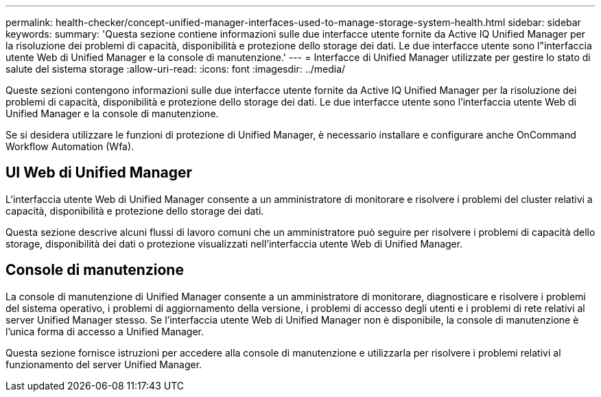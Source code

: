 ---
permalink: health-checker/concept-unified-manager-interfaces-used-to-manage-storage-system-health.html 
sidebar: sidebar 
keywords:  
summary: 'Questa sezione contiene informazioni sulle due interfacce utente fornite da Active IQ Unified Manager per la risoluzione dei problemi di capacità, disponibilità e protezione dello storage dei dati. Le due interfacce utente sono l"interfaccia utente Web di Unified Manager e la console di manutenzione.' 
---
= Interfacce di Unified Manager utilizzate per gestire lo stato di salute del sistema storage
:allow-uri-read: 
:icons: font
:imagesdir: ../media/


[role="lead"]
Queste sezioni contengono informazioni sulle due interfacce utente fornite da Active IQ Unified Manager per la risoluzione dei problemi di capacità, disponibilità e protezione dello storage dei dati. Le due interfacce utente sono l'interfaccia utente Web di Unified Manager e la console di manutenzione.

Se si desidera utilizzare le funzioni di protezione di Unified Manager, è necessario installare e configurare anche OnCommand Workflow Automation (Wfa).



== UI Web di Unified Manager

L'interfaccia utente Web di Unified Manager consente a un amministratore di monitorare e risolvere i problemi del cluster relativi a capacità, disponibilità e protezione dello storage dei dati.

Questa sezione descrive alcuni flussi di lavoro comuni che un amministratore può seguire per risolvere i problemi di capacità dello storage, disponibilità dei dati o protezione visualizzati nell'interfaccia utente Web di Unified Manager.



== Console di manutenzione

La console di manutenzione di Unified Manager consente a un amministratore di monitorare, diagnosticare e risolvere i problemi del sistema operativo, i problemi di aggiornamento della versione, i problemi di accesso degli utenti e i problemi di rete relativi al server Unified Manager stesso. Se l'interfaccia utente Web di Unified Manager non è disponibile, la console di manutenzione è l'unica forma di accesso a Unified Manager.

Questa sezione fornisce istruzioni per accedere alla console di manutenzione e utilizzarla per risolvere i problemi relativi al funzionamento del server Unified Manager.
